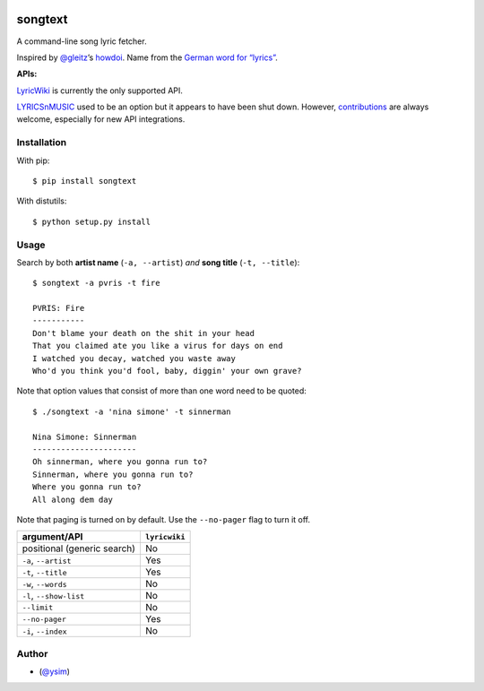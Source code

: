 |Build Status|

songtext
========

A command-line song lyric fetcher.

Inspired by `@gleitz <https://twitter.com/gleitz>`__\ ’s
`howdoi <https://github.com/gleitz/howdoi>`__. Name from the `German
word for
“lyrics” <http://www.dict.cc/deutsch-englisch/Songtext.html>`__.

**APIs:**

`LyricWiki <http://api.wikia.com/wiki/LyricWiki_API/REST>`__ is
currently the only supported API.

`LYRICSnMUSIC <http://www.lyricsnmusic.com/api>`__ used to be an option
but it appears to have been shut down. However,
`contributions <CONTRIBUTING.md>`__ are always welcome, especially for
new API integrations.

Installation
------------

With pip:

::

   $ pip install songtext

With distutils:

::

   $ python setup.py install

Usage
-----

Search by both **artist name** (``-a, --artist``) *and* **song title**
(``-t, --title``):

::

       $ songtext -a pvris -t fire

       PVRIS: Fire
       -----------
       Don't blame your death on the shit in your head
       That you claimed ate you like a virus for days on end
       I watched you decay, watched you waste away
       Who'd you think you'd fool, baby, diggin' your own grave?

Note that option values that consist of more than one word need to be
quoted:

::

       $ ./songtext -a 'nina simone' -t sinnerman

       Nina Simone: Sinnerman
       ----------------------
       Oh sinnerman, where you gonna run to?
       Sinnerman, where you gonna run to?
       Where you gonna run to?
       All along dem day

Note that paging is turned on by default. Use the ``--no-pager`` flag to
turn it off.

=========================== =============
argument/API                ``lyricwiki``
=========================== =============
positional (generic search) No
``-a``, ``--artist``        Yes
``-t``, ``--title``         Yes
``-w``, ``--words``         No
``-l``, ``--show-list``     No
``--limit``                 No
``--no-pager``              Yes
``-i``, ``--index``         No
=========================== =============

Author
------

-  (`@ysim <https://github.com/ysim/>`__)

.. |Build Status| image:: https://travis-ci.org/ysim/songtext.svg?branch=master
   :target: https://travis-ci.org/ysim/songtext
